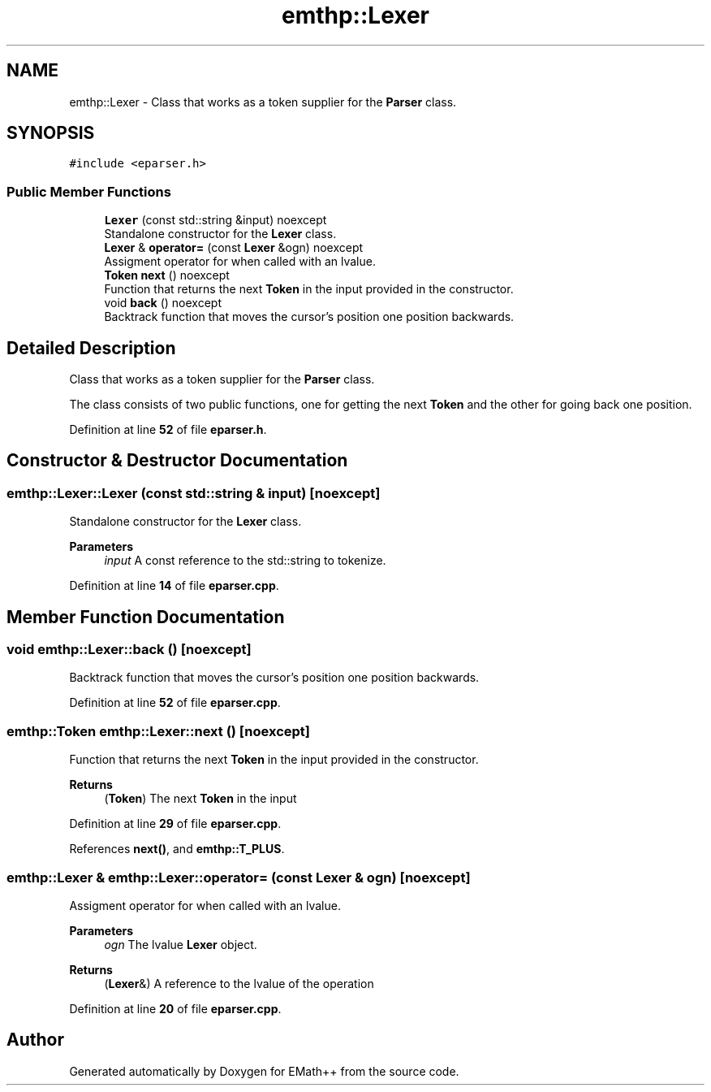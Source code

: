 .TH "emthp::Lexer" 3 "Sat Feb 11 2023" "EMath++" \" -*- nroff -*-
.ad l
.nh
.SH NAME
emthp::Lexer \- Class that works as a token supplier for the \fBParser\fP class\&.  

.SH SYNOPSIS
.br
.PP
.PP
\fC#include <eparser\&.h>\fP
.SS "Public Member Functions"

.in +1c
.ti -1c
.RI "\fBLexer\fP (const std::string &input) noexcept"
.br
.RI "Standalone constructor for the \fBLexer\fP class\&. "
.ti -1c
.RI "\fBLexer\fP & \fBoperator=\fP (const \fBLexer\fP &ogn) noexcept"
.br
.RI "Assigment operator for when called with an lvalue\&. "
.ti -1c
.RI "\fBToken\fP \fBnext\fP () noexcept"
.br
.RI "Function that returns the next \fBToken\fP in the input provided in the constructor\&. "
.ti -1c
.RI "void \fBback\fP () noexcept"
.br
.RI "Backtrack function that moves the cursor's position one position backwards\&. "
.in -1c
.SH "Detailed Description"
.PP 
Class that works as a token supplier for the \fBParser\fP class\&. 

The class consists of two public functions, one for getting the next \fBToken\fP and the other for going back one position\&. 
.PP
Definition at line \fB52\fP of file \fBeparser\&.h\fP\&.
.SH "Constructor & Destructor Documentation"
.PP 
.SS "emthp::Lexer::Lexer (const std::string & input)\fC [noexcept]\fP"

.PP
Standalone constructor for the \fBLexer\fP class\&. 
.PP
\fBParameters\fP
.RS 4
\fIinput\fP A const reference to the std::string to tokenize\&. 
.RE
.PP

.PP
Definition at line \fB14\fP of file \fBeparser\&.cpp\fP\&.
.SH "Member Function Documentation"
.PP 
.SS "void emthp::Lexer::back ()\fC [noexcept]\fP"

.PP
Backtrack function that moves the cursor's position one position backwards\&. 
.PP
Definition at line \fB52\fP of file \fBeparser\&.cpp\fP\&.
.SS "\fBemthp::Token\fP emthp::Lexer::next ()\fC [noexcept]\fP"

.PP
Function that returns the next \fBToken\fP in the input provided in the constructor\&. 
.PP
\fBReturns\fP
.RS 4
(\fBToken\fP) The next \fBToken\fP in the input 
.RE
.PP

.PP
Definition at line \fB29\fP of file \fBeparser\&.cpp\fP\&.
.PP
References \fBnext()\fP, and \fBemthp::T_PLUS\fP\&.
.SS "\fBemthp::Lexer\fP & emthp::Lexer::operator= (const \fBLexer\fP & ogn)\fC [noexcept]\fP"

.PP
Assigment operator for when called with an lvalue\&. 
.PP
\fBParameters\fP
.RS 4
\fIogn\fP The lvalue \fBLexer\fP object\&. 
.RE
.PP
\fBReturns\fP
.RS 4
(\fBLexer\fP&) A reference to the lvalue of the operation 
.RE
.PP

.PP
Definition at line \fB20\fP of file \fBeparser\&.cpp\fP\&.

.SH "Author"
.PP 
Generated automatically by Doxygen for EMath++ from the source code\&.
